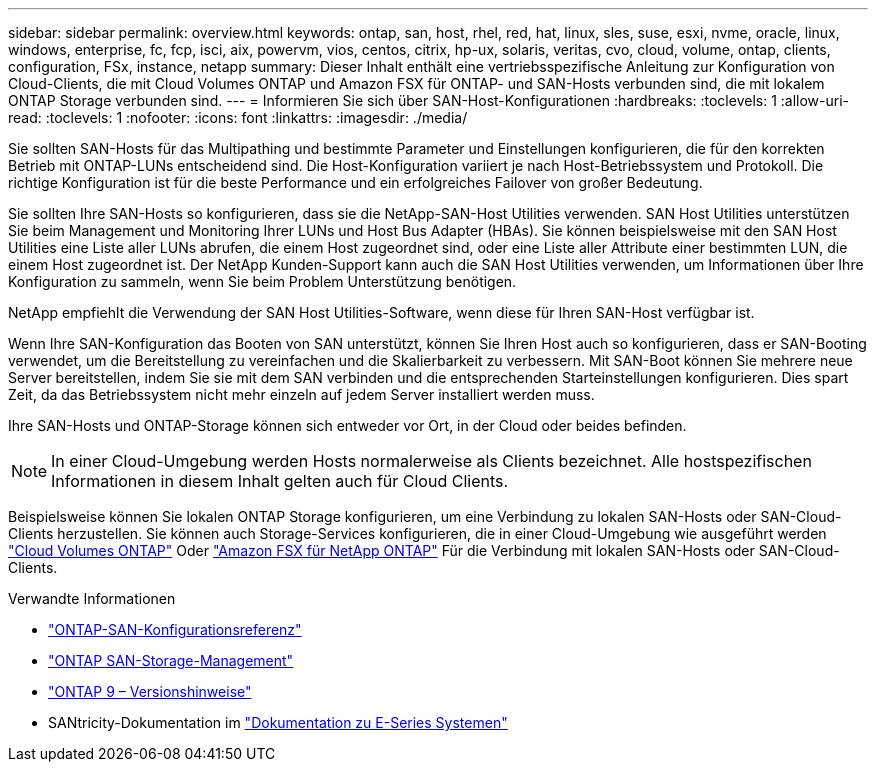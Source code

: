 ---
sidebar: sidebar 
permalink: overview.html 
keywords: ontap, san, host, rhel, red, hat, linux, sles, suse, esxi, nvme, oracle, linux, windows, enterprise, fc, fcp, isci, aix, powervm, vios, centos, citrix, hp-ux, solaris, veritas, cvo, cloud, volume, ontap, clients, configuration, FSx, instance, netapp 
summary: Dieser Inhalt enthält eine vertriebsspezifische Anleitung zur Konfiguration von Cloud-Clients, die mit Cloud Volumes ONTAP und Amazon FSX für ONTAP- und SAN-Hosts verbunden sind, die mit lokalem ONTAP Storage verbunden sind. 
---
= Informieren Sie sich über SAN-Host-Konfigurationen
:hardbreaks:
:toclevels: 1
:allow-uri-read: 
:toclevels: 1
:nofooter: 
:icons: font
:linkattrs: 
:imagesdir: ./media/


[role="lead"]
Sie sollten SAN-Hosts für das Multipathing und bestimmte Parameter und Einstellungen konfigurieren, die für den korrekten Betrieb mit ONTAP-LUNs entscheidend sind. Die Host-Konfiguration variiert je nach Host-Betriebssystem und Protokoll. Die richtige Konfiguration ist für die beste Performance und ein erfolgreiches Failover von großer Bedeutung.

Sie sollten Ihre SAN-Hosts so konfigurieren, dass sie die NetApp-SAN-Host Utilities verwenden. SAN Host Utilities unterstützen Sie beim Management und Monitoring Ihrer LUNs und Host Bus Adapter (HBAs). Sie können beispielsweise mit den SAN Host Utilities eine Liste aller LUNs abrufen, die einem Host zugeordnet sind, oder eine Liste aller Attribute einer bestimmten LUN, die einem Host zugeordnet ist. Der NetApp Kunden-Support kann auch die SAN Host Utilities verwenden, um Informationen über Ihre Konfiguration zu sammeln, wenn Sie beim Problem Unterstützung benötigen.

NetApp empfiehlt die Verwendung der SAN Host Utilities-Software, wenn diese für Ihren SAN-Host verfügbar ist.

Wenn Ihre SAN-Konfiguration das Booten von SAN unterstützt, können Sie Ihren Host auch so konfigurieren, dass er SAN-Booting verwendet, um die Bereitstellung zu vereinfachen und die Skalierbarkeit zu verbessern. Mit SAN-Boot können Sie mehrere neue Server bereitstellen, indem Sie sie mit dem SAN verbinden und die entsprechenden Starteinstellungen konfigurieren. Dies spart Zeit, da das Betriebssystem nicht mehr einzeln auf jedem Server installiert werden muss.

Ihre SAN-Hosts und ONTAP-Storage können sich entweder vor Ort, in der Cloud oder beides befinden.


NOTE: In einer Cloud-Umgebung werden Hosts normalerweise als Clients bezeichnet. Alle hostspezifischen Informationen in diesem Inhalt gelten auch für Cloud Clients.

Beispielsweise können Sie lokalen ONTAP Storage konfigurieren, um eine Verbindung zu lokalen SAN-Hosts oder SAN-Cloud-Clients herzustellen. Sie können auch Storage-Services konfigurieren, die in einer Cloud-Umgebung wie ausgeführt werden link:https://docs.netapp.com/us-en/bluexp-cloud-volumes-ontap/index.html["Cloud Volumes ONTAP"^] Oder link:https://docs.netapp.com/us-en/bluexp-fsx-ontap/index.html["Amazon FSX für NetApp ONTAP"^] Für die Verbindung mit lokalen SAN-Hosts oder SAN-Cloud-Clients.

.Verwandte Informationen
* link:https://docs.netapp.com/us-en/ontap/san-config/index.html["ONTAP-SAN-Konfigurationsreferenz"^]
* link:https://docs.netapp.com/us-en/ontap/san-management/index.html["ONTAP SAN-Storage-Management"^]
* link:https://library.netapp.com/ecm/ecm_download_file/ECMLP2492508["ONTAP 9 – Versionshinweise"^]
* SANtricity-Dokumentation im link:https://docs.netapp.com/us-en/e-series/index.html["Dokumentation zu E-Series Systemen"^]

